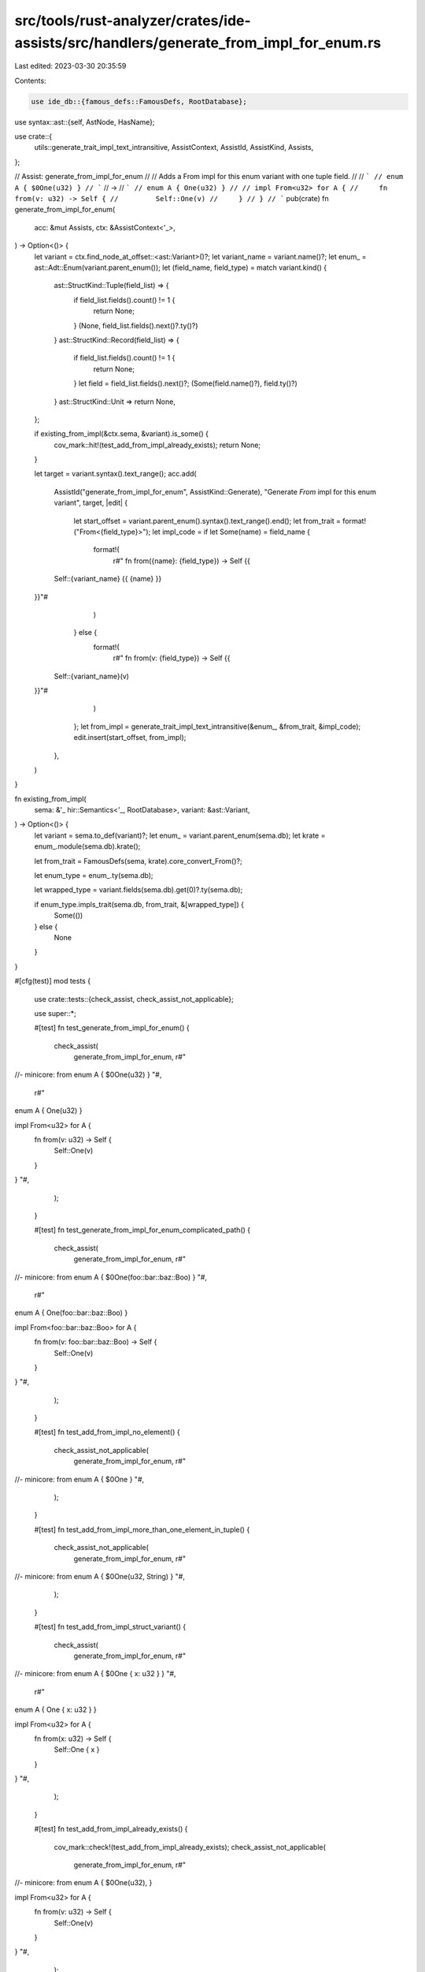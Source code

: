 src/tools/rust-analyzer/crates/ide-assists/src/handlers/generate_from_impl_for_enum.rs
======================================================================================

Last edited: 2023-03-30 20:35:59

Contents:

.. code-block:: rs

    use ide_db::{famous_defs::FamousDefs, RootDatabase};
use syntax::ast::{self, AstNode, HasName};

use crate::{
    utils::generate_trait_impl_text_intransitive, AssistContext, AssistId, AssistKind, Assists,
};

// Assist: generate_from_impl_for_enum
//
// Adds a From impl for this enum variant with one tuple field.
//
// ```
// enum A { $0One(u32) }
// ```
// ->
// ```
// enum A { One(u32) }
//
// impl From<u32> for A {
//     fn from(v: u32) -> Self {
//         Self::One(v)
//     }
// }
// ```
pub(crate) fn generate_from_impl_for_enum(
    acc: &mut Assists,
    ctx: &AssistContext<'_>,
) -> Option<()> {
    let variant = ctx.find_node_at_offset::<ast::Variant>()?;
    let variant_name = variant.name()?;
    let enum_ = ast::Adt::Enum(variant.parent_enum());
    let (field_name, field_type) = match variant.kind() {
        ast::StructKind::Tuple(field_list) => {
            if field_list.fields().count() != 1 {
                return None;
            }
            (None, field_list.fields().next()?.ty()?)
        }
        ast::StructKind::Record(field_list) => {
            if field_list.fields().count() != 1 {
                return None;
            }
            let field = field_list.fields().next()?;
            (Some(field.name()?), field.ty()?)
        }
        ast::StructKind::Unit => return None,
    };

    if existing_from_impl(&ctx.sema, &variant).is_some() {
        cov_mark::hit!(test_add_from_impl_already_exists);
        return None;
    }

    let target = variant.syntax().text_range();
    acc.add(
        AssistId("generate_from_impl_for_enum", AssistKind::Generate),
        "Generate `From` impl for this enum variant",
        target,
        |edit| {
            let start_offset = variant.parent_enum().syntax().text_range().end();
            let from_trait = format!("From<{field_type}>");
            let impl_code = if let Some(name) = field_name {
                format!(
                    r#"    fn from({name}: {field_type}) -> Self {{
        Self::{variant_name} {{ {name} }}
    }}"#
                )
            } else {
                format!(
                    r#"    fn from(v: {field_type}) -> Self {{
        Self::{variant_name}(v)
    }}"#
                )
            };
            let from_impl = generate_trait_impl_text_intransitive(&enum_, &from_trait, &impl_code);
            edit.insert(start_offset, from_impl);
        },
    )
}

fn existing_from_impl(
    sema: &'_ hir::Semantics<'_, RootDatabase>,
    variant: &ast::Variant,
) -> Option<()> {
    let variant = sema.to_def(variant)?;
    let enum_ = variant.parent_enum(sema.db);
    let krate = enum_.module(sema.db).krate();

    let from_trait = FamousDefs(sema, krate).core_convert_From()?;

    let enum_type = enum_.ty(sema.db);

    let wrapped_type = variant.fields(sema.db).get(0)?.ty(sema.db);

    if enum_type.impls_trait(sema.db, from_trait, &[wrapped_type]) {
        Some(())
    } else {
        None
    }
}

#[cfg(test)]
mod tests {
    use crate::tests::{check_assist, check_assist_not_applicable};

    use super::*;

    #[test]
    fn test_generate_from_impl_for_enum() {
        check_assist(
            generate_from_impl_for_enum,
            r#"
//- minicore: from
enum A { $0One(u32) }
"#,
            r#"
enum A { One(u32) }

impl From<u32> for A {
    fn from(v: u32) -> Self {
        Self::One(v)
    }
}
"#,
        );
    }

    #[test]
    fn test_generate_from_impl_for_enum_complicated_path() {
        check_assist(
            generate_from_impl_for_enum,
            r#"
//- minicore: from
enum A { $0One(foo::bar::baz::Boo) }
"#,
            r#"
enum A { One(foo::bar::baz::Boo) }

impl From<foo::bar::baz::Boo> for A {
    fn from(v: foo::bar::baz::Boo) -> Self {
        Self::One(v)
    }
}
"#,
        );
    }

    #[test]
    fn test_add_from_impl_no_element() {
        check_assist_not_applicable(
            generate_from_impl_for_enum,
            r#"
//- minicore: from
enum A { $0One }
"#,
        );
    }

    #[test]
    fn test_add_from_impl_more_than_one_element_in_tuple() {
        check_assist_not_applicable(
            generate_from_impl_for_enum,
            r#"
//- minicore: from
enum A { $0One(u32, String) }
"#,
        );
    }

    #[test]
    fn test_add_from_impl_struct_variant() {
        check_assist(
            generate_from_impl_for_enum,
            r#"
//- minicore: from
enum A { $0One { x: u32 } }
"#,
            r#"
enum A { One { x: u32 } }

impl From<u32> for A {
    fn from(x: u32) -> Self {
        Self::One { x }
    }
}
"#,
        );
    }

    #[test]
    fn test_add_from_impl_already_exists() {
        cov_mark::check!(test_add_from_impl_already_exists);
        check_assist_not_applicable(
            generate_from_impl_for_enum,
            r#"
//- minicore: from
enum A { $0One(u32), }

impl From<u32> for A {
    fn from(v: u32) -> Self {
        Self::One(v)
    }
}
"#,
        );
    }

    #[test]
    fn test_add_from_impl_different_variant_impl_exists() {
        check_assist(
            generate_from_impl_for_enum,
            r#"
//- minicore: from
enum A { $0One(u32), Two(String), }

impl From<String> for A {
    fn from(v: String) -> Self {
        A::Two(v)
    }
}

pub trait From<T> {
    fn from(T) -> Self;
}
"#,
            r#"
enum A { One(u32), Two(String), }

impl From<u32> for A {
    fn from(v: u32) -> Self {
        Self::One(v)
    }
}

impl From<String> for A {
    fn from(v: String) -> Self {
        A::Two(v)
    }
}

pub trait From<T> {
    fn from(T) -> Self;
}
"#,
        );
    }

    #[test]
    fn test_add_from_impl_static_str() {
        check_assist(
            generate_from_impl_for_enum,
            r#"
//- minicore: from
enum A { $0One(&'static str) }
"#,
            r#"
enum A { One(&'static str) }

impl From<&'static str> for A {
    fn from(v: &'static str) -> Self {
        Self::One(v)
    }
}
"#,
        );
    }

    #[test]
    fn test_add_from_impl_generic_enum() {
        check_assist(
            generate_from_impl_for_enum,
            r#"
//- minicore: from
enum Generic<T, U: Clone> { $0One(T), Two(U) }
"#,
            r#"
enum Generic<T, U: Clone> { One(T), Two(U) }

impl<T, U: Clone> From<T> for Generic<T, U> {
    fn from(v: T) -> Self {
        Self::One(v)
    }
}
"#,
        );
    }

    #[test]
    fn test_add_from_impl_with_lifetime() {
        check_assist(
            generate_from_impl_for_enum,
            r#"
//- minicore: from
enum Generic<'a> { $0One(&'a i32) }
"#,
            r#"
enum Generic<'a> { One(&'a i32) }

impl<'a> From<&'a i32> for Generic<'a> {
    fn from(v: &'a i32) -> Self {
        Self::One(v)
    }
}
"#,
        );
    }
}


